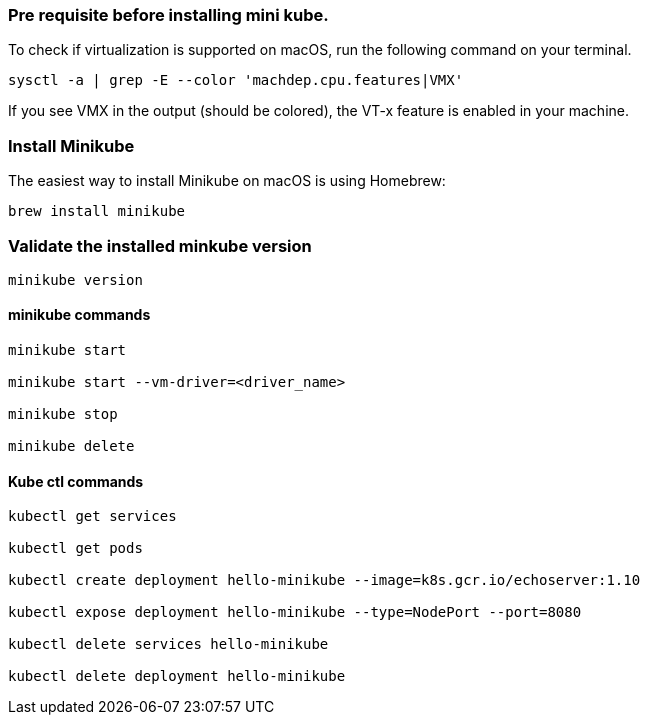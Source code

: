 === Pre requisite before installing mini kube.

To check if virtualization is supported on macOS, run the following command on your terminal.

[source,bash]
----
sysctl -a | grep -E --color 'machdep.cpu.features|VMX' 
----

If you see VMX in the output (should be colored), the VT-x feature is enabled in your machine.

=== Install Minikube
The easiest way to install Minikube on macOS is using Homebrew:

[source,bash]
----
brew install minikube
----

=== Validate the installed minkube version

[source,bash]
----
minikube version
----

==== minikube commands

[source,bash]
----

minikube start

minikube start --vm-driver=<driver_name>

minikube stop

minikube delete

----

==== Kube ctl commands

[source,bash]
----

kubectl get services

kubectl get pods

kubectl create deployment hello-minikube --image=k8s.gcr.io/echoserver:1.10

kubectl expose deployment hello-minikube --type=NodePort --port=8080

kubectl delete services hello-minikube

kubectl delete deployment hello-minikube

----